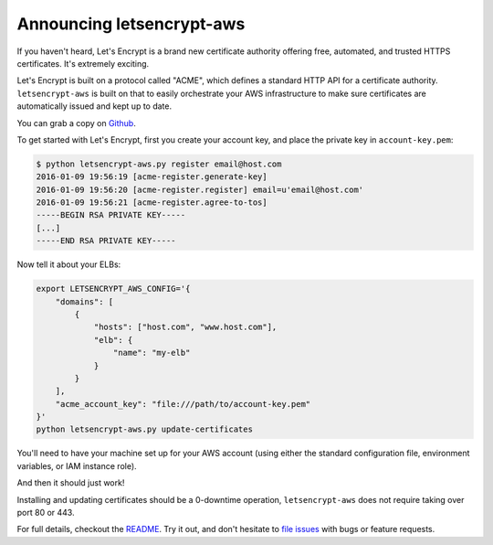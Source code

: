 Announcing letsencrypt-aws
==========================

If you haven't heard, Let's Encrypt is a brand new certificate authority
offering free, automated, and trusted HTTPS certificates. It's extremely
exciting.

Let's Encrypt is built on a protocol called "ACME", which defines a standard
HTTP API for a certificate authority. ``letsencrypt-aws`` is built on that to
easily orchestrate your AWS infrastructure to make sure certificates are
automatically issued and kept up to date.

You can grab a copy on `Github`_.

To get started with Let's Encrypt, first you create your account key, and place
the private key in ``account-key.pem``:

.. code-block:: console

    $ python letsencrypt-aws.py register email@host.com
    2016-01-09 19:56:19 [acme-register.generate-key]
    2016-01-09 19:56:20 [acme-register.register] email=u'email@host.com'
    2016-01-09 19:56:21 [acme-register.agree-to-tos]
    -----BEGIN RSA PRIVATE KEY-----
    [...]
    -----END RSA PRIVATE KEY-----

Now tell it about your ELBs:

.. code-block:: bash

    export LETSENCRYPT_AWS_CONFIG='{
        "domains": [
            {
                "hosts": ["host.com", "www.host.com"],
                "elb": {
                    "name": "my-elb"
                }
            }
        ],
        "acme_account_key": "file:///path/to/account-key.pem"
    }'
    python letsencrypt-aws.py update-certificates

You'll need to have your machine set up for your AWS account (using either the
standard configuration file, environment variables, or IAM instance role).

And then it should just work!

Installing and updating certificates should be a 0-downtime operation,
``letsencrypt-aws`` does not require taking over port 80 or 443.

For full details, checkout the `README`_. Try it out, and don't hesitate to
`file issues`_ with bugs or feature requests.

.. _`Github`: https://github.com/alex/letsencrypt-aws/
.. _`README`: https://github.com/alex/letsencrypt-aws/#readme
.. _`file issues`: https://github.com/alex/letsencrypt-aws/

